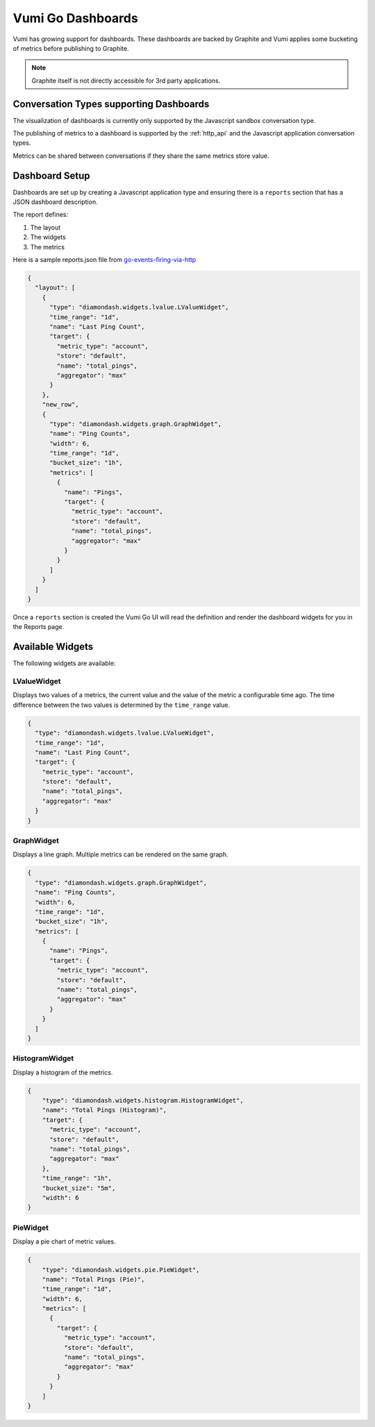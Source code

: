 .. _dashboards:

Vumi Go Dashboards
==================

Vumi has growing support for dashboards. These dashboards are backed by
Graphite and Vumi applies some bucketing of metrics before publishing
to Graphite.

.. note::

    Graphite itself is not directly accessible for 3rd party applications.

Conversation Types supporting Dashboards
~~~~~~~~~~~~~~~~~~~~~~~~~~~~~~~~~~~~~~~~

The visualization of dashboards is currently only supported by the
Javascript sandbox conversation type.

The publishing of metrics to a dashboard is supported by the :ref:`http_api`
and the Javascript application conversation types.

Metrics can be shared between conversations if they share the same metrics
store value.

Dashboard Setup
~~~~~~~~~~~~~~~

Dashboards are set up by creating a Javascript application type and
ensuring there is a ``reports`` section that has a JSON dashboard
description.

The report defines:

1. The layout
2. The widgets
3. The metrics

Here is a sample reports.json file from
`go-events-firing-via-http <https://github.com/smn/go-events-firing-via-http>`_

.. code-block:: javascript

    {
      "layout": [
        {
          "type": "diamondash.widgets.lvalue.LValueWidget",
          "time_range": "1d",
          "name": "Last Ping Count",
          "target": {
            "metric_type": "account",
            "store": "default",
            "name": "total_pings",
            "aggregator": "max"
          }
        },
        "new_row",
        {
          "type": "diamondash.widgets.graph.GraphWidget",
          "name": "Ping Counts",
          "width": 6,
          "time_range": "1d",
          "bucket_size": "1h",
          "metrics": [
            {
              "name": "Pings",
              "target": {
                "metric_type": "account",
                "store": "default",
                "name": "total_pings",
                "aggregator": "max"
              }
            }
          ]
        }
      ]
    }

Once a ``reports`` section is created the Vumi Go UI will read the
definition and render the dashboard widgets for you in the Reports page.

Available Widgets
~~~~~~~~~~~~~~~~~

The following widgets are available:

LValueWidget
^^^^^^^^^^^^

Displays two values of a metrics, the current value and the value of the
metric a configurable time ago. The time difference between the two
values is determined by the ``time_range`` value.

.. code-block:: javascript

    {
      "type": "diamondash.widgets.lvalue.LValueWidget",
      "time_range": "1d",
      "name": "Last Ping Count",
      "target": {
        "metric_type": "account",
        "store": "default",
        "name": "total_pings",
        "aggregator": "max"
      }
    }

GraphWidget
^^^^^^^^^^^

Displays a line graph. Multiple metrics can be rendered on the same graph.

.. code-block:: javascript

    {
      "type": "diamondash.widgets.graph.GraphWidget",
      "name": "Ping Counts",
      "width": 6,
      "time_range": "1d",
      "bucket_size": "1h",
      "metrics": [
        {
          "name": "Pings",
          "target": {
            "metric_type": "account",
            "store": "default",
            "name": "total_pings",
            "aggregator": "max"
          }
        }
      ]
    }


HistogramWidget
^^^^^^^^^^^^^^^

Display a histogram of the metrics.

.. code-block:: javascript

    {
        "type": "diamondash.widgets.histogram.HistogramWidget",
        "name": "Total Pings (Histogram)",
        "target": {
          "metric_type": "account",
          "store": "default",
          "name": "total_pings",
          "aggregator": "max"
        },
        "time_range": "1h",
        "bucket_size": "5m",
        "width": 6
    }


PieWidget
^^^^^^^^^

Display a pie chart of metric values.

.. code-block:: javascript

    {
        "type": "diamondash.widgets.pie.PieWidget",
        "name": "Total Pings (Pie)",
        "time_range": "1d",
        "width": 6,
        "metrics": [
          {
            "target": {
              "metric_type": "account",
              "store": "default",
              "name": "total_pings",
              "aggregator": "max"
            }
          }
        ]
    }
